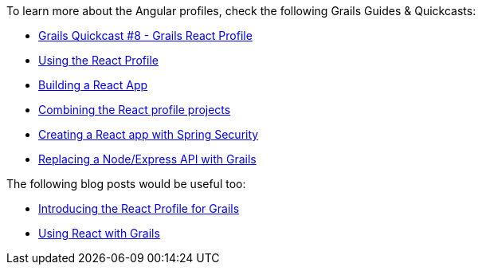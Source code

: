 To learn more about the Angular profiles, check the following Grails Guides & Quickcasts:

* https://www.youtube.com/watch?v=JVLn7kWkjp0[Grails Quickcast #8 - Grails React Profile]
* http://guides.grails.org/using-the-react-profile/guide/index.html[Using the React Profile]
* http://guides.grails.org/building-a-react-app/guide/index.html[Building a React App]
* http://guides.grails.org/react-combined/guide/index.html[Combining the React profile projects]
* http://guides.grails.org/react-spring-security/guide/index.html[Creating a React app with Spring Security]
* http://guides.grails.org/grails-vs-nodejs/guide/index.html[Replacing a Node/Express API with Grails]

The following blog posts would be useful too:

* http://grailsblog.objectcomputing.com/posts/2016/11/14/introducing-the-react-profile-for-grails.html[Introducing the React Profile for Grails]
* http://grailsblog.objectcomputing.com/posts/2016/05/28/using-react-with-grails.html[Using React with Grails]
